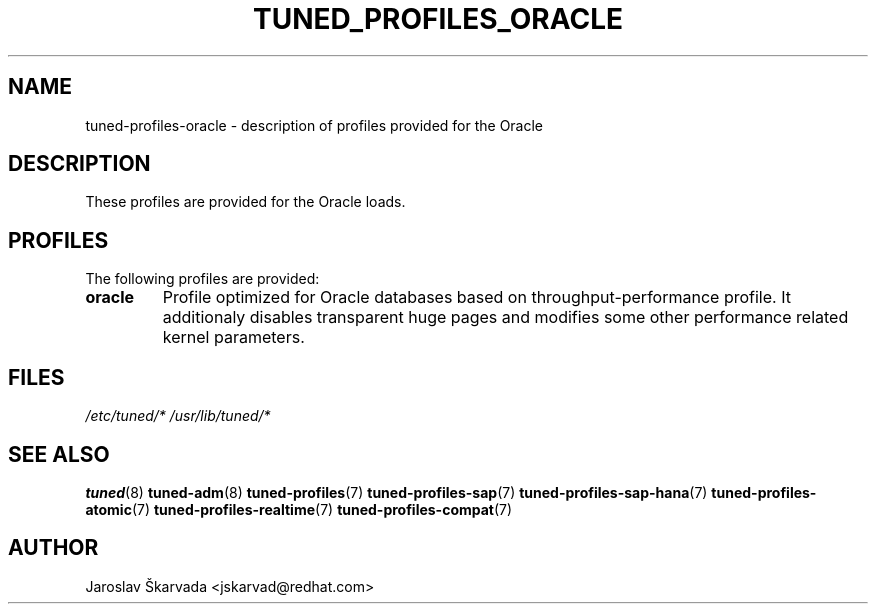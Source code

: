 .\"/* 
.\" * All rights reserved
.\" * Copyright (C) 2015 Red Hat, Inc.
.\" * Authors: Jaroslav Škarvada
.\" *
.\" * This program is free software; you can redistribute it and/or
.\" * modify it under the terms of the GNU General Public License
.\" * as published by the Free Software Foundation; either version 2
.\" * of the License, or (at your option) any later version.
.\" *
.\" * This program is distributed in the hope that it will be useful,
.\" * but WITHOUT ANY WARRANTY; without even the implied warranty of
.\" * MERCHANTABILITY or FITNESS FOR A PARTICULAR PURPOSE.  See the
.\" * GNU General Public License for more details.
.\" *
.\" * You should have received a copy of the GNU General Public License
.\" * along with this program; if not, write to the Free Software
.\" * Foundation, Inc., 51 Franklin Street, Fifth Floor, Boston, MA  02110-1301, USA.
.\" */
.\" 
.TH TUNED_PROFILES_ORACLE "7" "26 Jun 2015" "Fedora Power Management SIG" "tuned"
.SH NAME
tuned\-profiles\-oracle - description of profiles provided for the Oracle

.SH DESCRIPTION
These profiles are provided for the Oracle loads.

.SH PROFILES
The following profiles are provided:

.TP
.BI "oracle"
Profile optimized for Oracle databases based on throughput\-performance profile.
It additionaly disables transparent huge pages and modifies some other
performance related kernel parameters.

.SH "FILES"
.NF
.I /etc/tuned/*
.I /usr/lib/tuned/*

.SH "SEE ALSO"
.BR tuned (8)
.BR tuned\-adm (8)
.BR tuned\-profiles (7)
.BR tuned\-profiles\-sap (7)
.BR tuned\-profiles\-sap\-hana (7)
.BR tuned\-profiles\-atomic (7)
.BR tuned\-profiles\-realtime (7)
.BR tuned\-profiles\-compat (7)
.SH AUTHOR
.NF
Jaroslav Škarvada <jskarvad@redhat.com>

